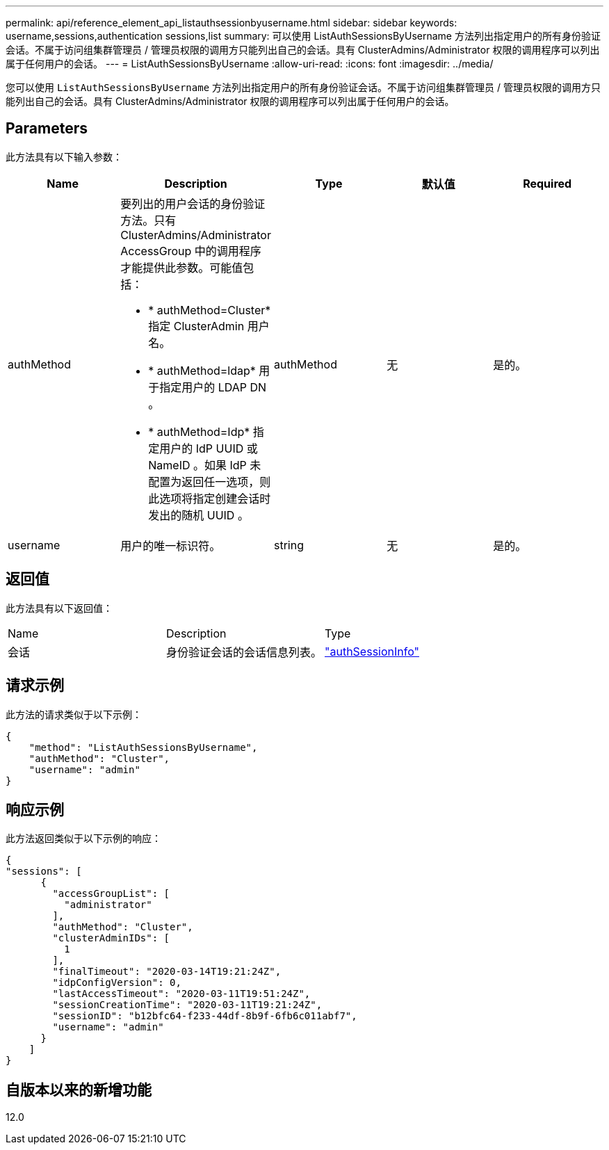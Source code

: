 ---
permalink: api/reference_element_api_listauthsessionbyusername.html 
sidebar: sidebar 
keywords: username,sessions,authentication sessions,list 
summary: 可以使用 ListAuthSessionsByUsername 方法列出指定用户的所有身份验证会话。不属于访问组集群管理员 / 管理员权限的调用方只能列出自己的会话。具有 ClusterAdmins/Administrator 权限的调用程序可以列出属于任何用户的会话。 
---
= ListAuthSessionsByUsername
:allow-uri-read: 
:icons: font
:imagesdir: ../media/


[role="lead"]
您可以使用 `ListAuthSessionsByUsername` 方法列出指定用户的所有身份验证会话。不属于访问组集群管理员 / 管理员权限的调用方只能列出自己的会话。具有 ClusterAdmins/Administrator 权限的调用程序可以列出属于任何用户的会话。



== Parameters

此方法具有以下输入参数：

|===
| Name | Description | Type | 默认值 | Required 


 a| 
authMethod
 a| 
要列出的用户会话的身份验证方法。只有 ClusterAdmins/Administrator AccessGroup 中的调用程序才能提供此参数。可能值包括：

* * authMethod=Cluster* 指定 ClusterAdmin 用户名。
* * authMethod=ldap* 用于指定用户的 LDAP DN 。
* * authMethod=Idp* 指定用户的 IdP UUID 或 NameID 。如果 IdP 未配置为返回任一选项，则此选项将指定创建会话时发出的随机 UUID 。

 a| 
authMethod
 a| 
无
 a| 
是的。



 a| 
username
 a| 
用户的唯一标识符。
 a| 
string
 a| 
无
 a| 
是的。

|===


== 返回值

此方法具有以下返回值：

|===


| Name | Description | Type 


 a| 
会话
 a| 
身份验证会话的会话信息列表。
 a| 
link:reference_element_api_authsessioninfo.html["authSessionInfo"]

|===


== 请求示例

此方法的请求类似于以下示例：

[listing]
----
{
    "method": "ListAuthSessionsByUsername",
    "authMethod": "Cluster",
    "username": "admin"
}
----


== 响应示例

此方法返回类似于以下示例的响应：

[listing]
----
{
"sessions": [
      {
        "accessGroupList": [
          "administrator"
        ],
        "authMethod": "Cluster",
        "clusterAdminIDs": [
          1
        ],
        "finalTimeout": "2020-03-14T19:21:24Z",
        "idpConfigVersion": 0,
        "lastAccessTimeout": "2020-03-11T19:51:24Z",
        "sessionCreationTime": "2020-03-11T19:21:24Z",
        "sessionID": "b12bfc64-f233-44df-8b9f-6fb6c011abf7",
        "username": "admin"
      }
    ]
}
----


== 自版本以来的新增功能

12.0
